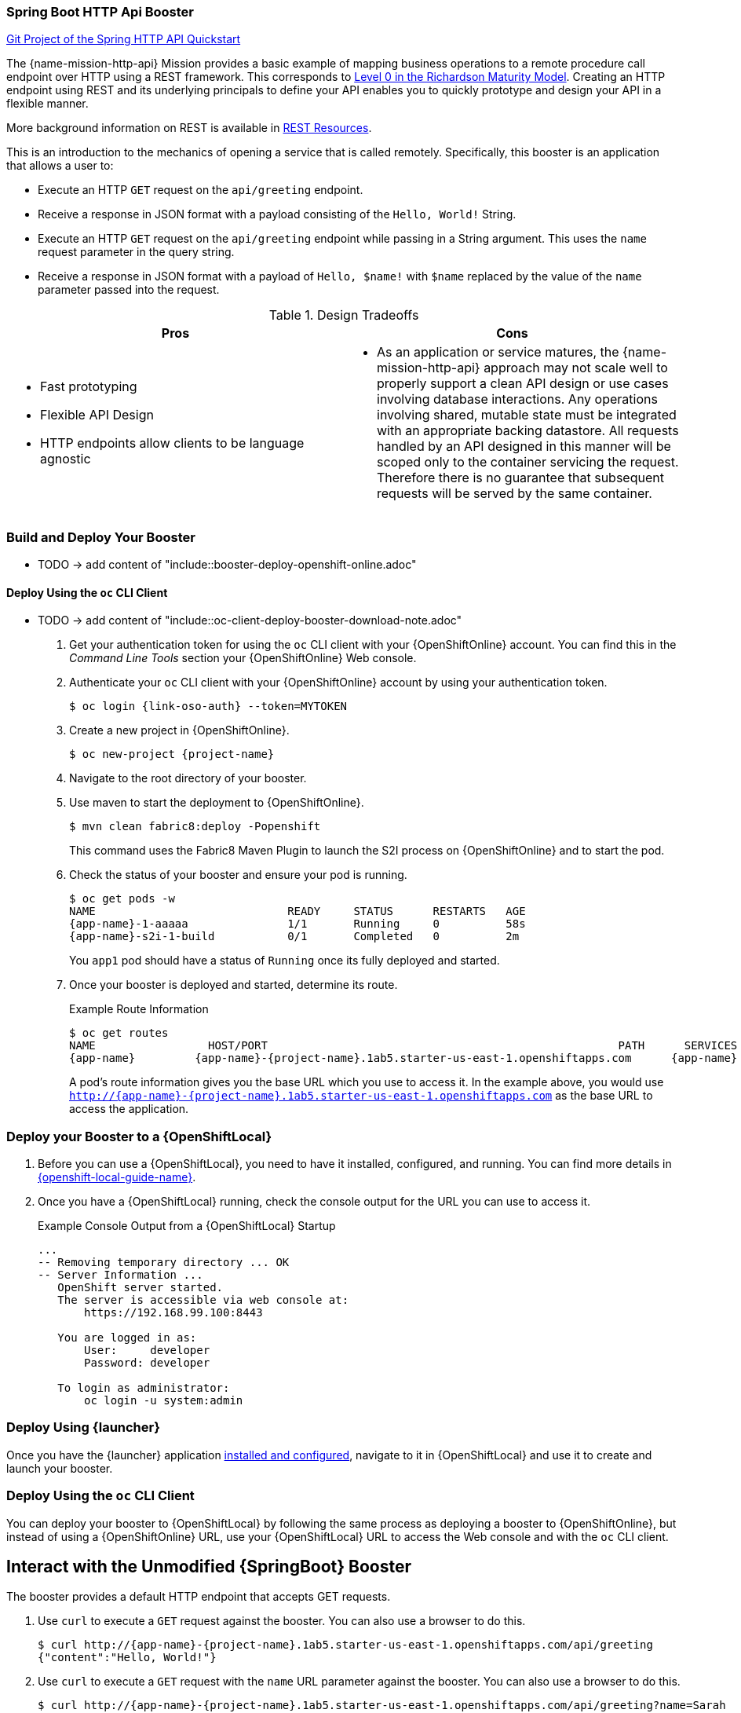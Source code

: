 :page-layout: default
:page-title: http-api
:page-permalink: /guides/http-api

=== Spring Boot HTTP Api Booster

https://github.com/snowdrop/spring-boot-http-secured-booster[Git Project of the Spring HTTP API Quickstart]

The {name-mission-http-api} Mission provides a basic example of mapping business operations to a remote procedure call endpoint over HTTP using a REST framework. This corresponds to link:https://martinfowler.com/articles/richardsonMaturityModel.html#level0[Level 0 in the Richardson Maturity Model]. Creating an HTTP endpoint using REST and its underlying principals to define your API enables you to quickly prototype and design your API in a flexible manner.

More background information on REST is available in xref:about_rest[].

This is an introduction to the mechanics of opening a service that is called remotely. Specifically, this booster is an application that allows a user to:

* Execute an HTTP `GET` request on the `api/greeting` endpoint.
* Receive a response in JSON format with a payload consisting of the `Hello, World!` String.
* Execute an HTTP `GET` request on the `api/greeting` endpoint while passing in a String argument. This uses the `name` request parameter in the query string.
* Receive a response in JSON format with a payload of `Hello, $name!` with `$name` replaced by the value of the `name` parameter passed into the request.

.Design Tradeoffs
[width="100%",options="header"]
|====================================================================
|Pros           |Cons
a|
* Fast prototyping
* Flexible API Design
* HTTP endpoints allow clients to be language agnostic
a|
* As an application or service matures, the {name-mission-http-api} approach may not scale well to properly support a clean API design or use cases involving database interactions. Any operations involving shared, mutable state must be integrated with an appropriate backing datastore. All requests handled by an API designed in this manner will be scoped only to the container servicing the request. Therefore there is no guarantee that subsequent requests will be served by the same container.
|====================================================================

[[rest_build_and_deploy_booster]]
=== Build and Deploy Your Booster

- TODO -> add content of "include::booster-deploy-openshift-online.adoc"

// this is intentionally a level 3
==== Deploy Using the `oc` CLI Client

- TODO -> add content of "include::oc-client-deploy-booster-download-note.adoc"

. Get your authentication token for using the `oc` CLI client with your {OpenShiftOnline} account. You can find this in the _Command Line Tools_ section your {OpenShiftOnline} Web console.

. Authenticate your `oc` CLI client with your {OpenShiftOnline} account by using your authentication token.
+
[source,bash,options="nowrap",subs="attributes+"]
----
$ oc login {link-oso-auth} --token=MYTOKEN
----

. Create a new project in {OpenShiftOnline}.
+
[source,bash,options="nowrap",subs="attributes+"]
----
$ oc new-project {project-name}
----

. Navigate to the root directory of your booster.

. Use maven to start the deployment to {OpenShiftOnline}.
+
[source,bash,options="nowrap",subs="attributes+"]
----
$ mvn clean fabric8:deploy -Popenshift
----
+
This command uses the Fabric8 Maven Plugin to launch the S2I process on {OpenShiftOnline} and to start the pod.


. Check the status of your booster and ensure your pod is running.
+
[source,bash,options="nowrap",subs="attributes+"]
----
$ oc get pods -w
NAME                             READY     STATUS      RESTARTS   AGE
{app-name}-1-aaaaa               1/1       Running     0          58s
{app-name}-s2i-1-build           0/1       Completed   0          2m
----
+
You `app1` pod should have a status of `Running` once its fully deployed and started.

. Once your booster is deployed and started, determine its route.
+
.Example Route Information
[source,bash,options="nowrap",subs="attributes+"]
----
$ oc get routes
NAME                 HOST/PORT                                                     PATH      SERVICES        PORT      TERMINATION
{app-name}         {app-name}-{project-name}.1ab5.starter-us-east-1.openshiftapps.com      {app-name}      8080
----
+
A pod's route information gives you the base URL which you use to access it. In the example above, you would use `http://{app-name}-{project-name}.1ab5.starter-us-east-1.openshiftapps.com` as the base URL to access the application.


=== Deploy your Booster to a {OpenShiftLocal}

. Before you can use a {OpenShiftLocal}, you need to have it installed, configured, and running. You can find more details in link:{link-openshift-local-guide}[{openshift-local-guide-name}].

. Once you have a {OpenShiftLocal} running, check the console output for the URL you can use to access it.
+
.Example Console Output from a {OpenShiftLocal} Startup
[source,bash,options="nowrap",subs="attributes+"]
----
...
-- Removing temporary directory ... OK
-- Server Information ...
   OpenShift server started.
   The server is accessible via web console at:
       https://192.168.99.100:8443

   You are logged in as:
       User:     developer
       Password: developer

   To login as administrator:
       oc login -u system:admin
----

=== Deploy Using {launcher}

Once you have the {launcher} application link:{link-launcher-openshift-local-install-guide}[installed and configured],
navigate to it in {OpenShiftLocal} and use it to create and launch your booster.

=== Deploy Using the `oc` CLI Client

You can deploy your booster to {OpenShiftLocal} by following the same process as deploying a booster to {OpenShiftOnline}, but instead of using a {OpenShiftOnline} URL, use your {OpenShiftLocal} URL to access the Web console and with the `oc` CLI client.

== Interact with the Unmodified {SpringBoot} Booster

The booster provides a default HTTP endpoint that accepts GET requests.

. Use `curl` to execute a `GET` request against the booster. You can also use a browser to do this.
+
[source,bash,options="nowrap",subs="attributes+"]
----
$ curl http://{app-name}-{project-name}.1ab5.starter-us-east-1.openshiftapps.com/api/greeting
{"content":"Hello, World!"}
----

. Use `curl` to execute a `GET` request with the `name` URL parameter against the booster. You can also use a browser to do this.
+
[source,bash,options="nowrap",subs="attributes+"]
----
$ curl http://{app-name}-{project-name}.1ab5.starter-us-east-1.openshiftapps.com/api/greeting?name=Sarah
{"content":"Hello, Sarah!"}
----

- TODO -> add content of "include::rest-level-0-mission-form-note.adoc"

== Running Integration Tests

This booster contains a set of integration tests.
To run them, you must be connected to an OpenShift instance and select the project that will be used for testing.

To run the integration tests, execute the following command:

[source,bash,option="nowrap"]
--
$ mvn clean verify -Popenshift,openshift-it
--


[[about_rest]]
== REST Resources

More background and related information on REST can be found here:

* link:https://www.ics.uci.edu/~fielding/pubs/dissertation/rest_arch_style.htm[Architectural Styles and
the Design of Network-based Software Architectures - Representational State Transfer (REST)]
* link:https://martinfowler.com/articles/richardsonMaturityModel.html[Richardson Maturity Model]
* link:https://www.jcp.org/en/jsr/detail?id=311[JSR 311: JAX-RS: The JavaTM API for RESTful Web Services]

ifdef::http-api-spring-boot-tomcat[]
* link:https://spring.io/guides/gs/rest-service/[Building a RESTful Service with Spring]
endif::http-api-spring-boot-tomcat[]

ifdef::http-api-vertx[]
* link:http://vertx.io/blog/some-rest-with-vert-x/[Some Rest with {VertX}]
endif::http-api-vertx[]

ifdef::http-api-wf-swarm[]
* link:http://resteasy.jboss.org/docs.html[RESTEasy Documentation]
endif::http-api-wf-swarm[]

ifndef::http-api-spring-boot-tomcat[]
* link:{link-http-api-level-0-spring-boot-tomcat-booster}[{mission-http-api-spring-boot-tomcat-guide-name}]
endif::http-api-spring-boot-tomcat[]

ifndef::http-api-vertx[]
* link:{link-http-api-level-0-vertx-booster}[{mission-http-api-vertx-guide-name}]
endif::http-api-vertx[]

ifndef::http-api-wf-swarm[]
* link:{link-http-api-level-0-wf-swarm-booster}[{mission-http-api-wf-swarm-guide-name}]
endif::http-api-wf-swarm[]



